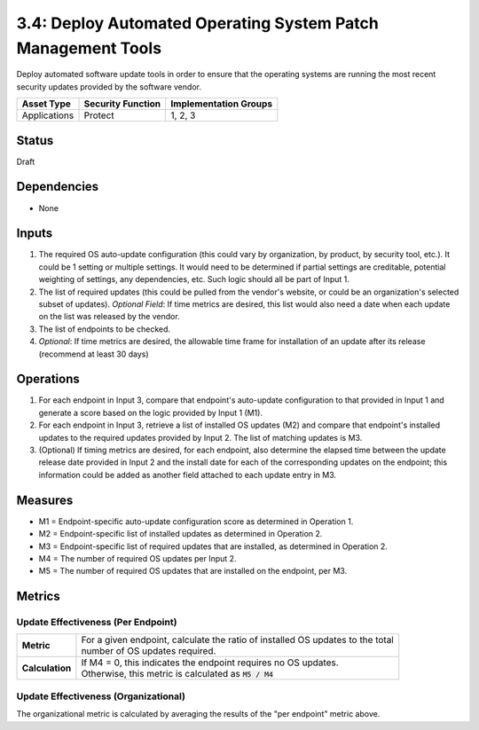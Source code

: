 3.4: Deploy Automated Operating System Patch Management Tools
=============================================================
Deploy automated software update tools in order to ensure that the operating systems are running the most recent security updates provided by the software vendor.

.. list-table::
	:header-rows: 1

	* - Asset Type
	  - Security Function
	  - Implementation Groups
	* - Applications
	  - Protect
	  - 1, 2, 3

Status
------
Draft

Dependencies
------------
* None

Inputs
------
#. The required OS auto-update configuration (this could vary by organization, by product, by security tool, etc.). It could be 1 setting or multiple settings. It would need to be determined if partial settings are creditable, potential weighting of settings, any dependencies, etc. Such logic should all be part of Input 1.
#. The list of required updates (this could be pulled from the vendor's website, or could be an organization's selected subset of updates). *Optional Field*: If time metrics are desired, this list would also need a date when each update on the list was released by the vendor.
#. The list of endpoints to be checked.
#. *Optional*: If time metrics are desired, the allowable time frame for installation of an update after its release (recommend at least 30 days)

Operations
----------
#. For each endpoint in Input 3, compare that endpoint's auto-update configuration to that provided in Input 1 and generate a score based on the logic provided by Input 1 (M1).
#. For each endpoint in Input 3, retrieve a list of installed OS updates (M2) and compare that endpoint's installed updates to the required updates provided by Input 2.  The list of matching updates is M3.
#. (Optional) If timing metrics are desired, for each endpoint, also determine the elapsed time between the update release date provided in Input 2 and the install date for each of the corresponding updates on the endpoint; this information could be added as another field attached to each update entry in M3.

Measures
--------
* M1 = Endpoint-specific auto-update configuration score as determined in Operation 1.
* M2 = Endpoint-specific list of installed updates as determined in Operation 2.
* M3 = Endpoint-specific list of required updates that are installed, as determined in Operation 2.
* M4 = The number of required OS updates per Input 2.
* M5 = The number of required OS updates that are installed on the endpoint, per M3.

Metrics
-------

Update Effectiveness (Per Endpoint)
^^^^^^^^^^^^^^^^^^^^^^^^^^^^^^^^^^^
.. list-table::

	* - **Metric**
	  - | For a given endpoint, calculate the ratio of installed OS updates to the total
	    | number of OS updates required.
	* - **Calculation**
	  - | If M4 = 0, this indicates the endpoint requires no OS updates.
	    | Otherwise, this metric is calculated as :code:`M5 / M4`

Update Effectiveness (Organizational)
^^^^^^^^^^^^^^^^^^^^^^^^^^^^^^^^^^^^^^
The organizational metric is calculated by averaging the results of the "per endpoint" metric above.

.. history
.. authors
.. license
